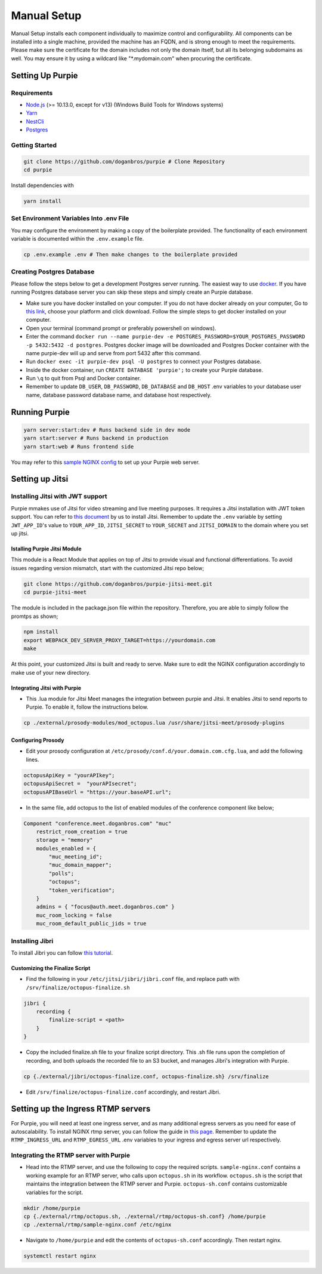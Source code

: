 #########################
Manual Setup
#########################

Manual Setup installs each component individually to maximize control and configurability. All components can be installed into a single machine, provided the machine has an FQDN, and is strong enough to meet the requirements. Please make sure the certificate for the domain includes not only the domain itself, but all its belonging subdomains as well. You may ensure it by using a wildcard like "*.mydomain.com" when procuring the certificate.

******************
Setting Up Purpie
******************

Requirements
============

* `Node.js <https://nodejs.org/en/download/>`_ (>= 10.13.0, except for v13) (Windows Build Tools for Windows systems)

* `Yarn <https://yarnpkg.com/en/docs/install>`_ 

* `NestCli <https://docs.nestjs.com/cli/overview>`_ 

* `Postgres <https://www.postgresql.org/>`_ 


Getting Started
===============

.. code-block:: bash

  git clone https://github.com/doganbros/purpie # Clone Repository
  cd purpie

Install dependencies with

.. code-block:: bash

  yarn install
  
Set Environment Variables Into .env File
=======================================

You may configure the environment by making a copy of the boilerplate provided. The functionality of each environment variable is documented within the ``.env.example`` file.

.. code-block:: bash

  cp .env.example .env # Then make changes to the boilerplate provided

Creating Postgres Database
========================

Please follow the steps below to get a development Postgres server running. The easiest way to use `docker <https://www.docker.com/>`_. If you have running Postgres database server you can skip these steps and simply create an Purpie database.

* Make sure you have docker installed on your computer. If you do not have docker already on your computer, Go to `this link <https://www.docker.com/get-started/>`_, choose your platform and click download. Follow the simple steps to get docker installed on your computer.

* Open your terminal (command prompt or preferably powershell on windows).

* Enter the command ``docker run --name purpie-dev -e POSTGRES_PASSWORD=$YOUR_POSTGRES_PASSWORD -p 5432:5432 -d postgres``. Postgres docker image will be downloaded and Postgres Docker container with the name purpie-dev will up and serve from port 5432 after this command.

* Run ``docker exec -it purpie-dev psql -U postgres`` to connect your Postgres database.

* Inside the docker container, run ``CREATE DATABASE 'purpie';`` to create your Purpie database.

* Run ``\q`` to quit from Psql and Docker container.

* Remember to update ``DB_USER``, ``DB_PASSWORD``, ``DB_DATABASE`` and ``DB_HOST`` .env variables to your database user name, database password database name, and database host respectively.


***************************************
Running Purpie
***************************************
 
.. code-block:: bash

  yarn server:start:dev # Runs backend side in dev mode
  yarn start:server # Runs backend in production
  yarn start:web # Runs frontend side
  
You may refer to this `sample NGINX config <https://github.com/doganbros/purpie/tree/master/external/nginx>`_ to set up your Purpie web server.
  
****************
Setting up Jitsi
****************

Installing Jitsi with JWT support
=================================

Purpie mmakes use of Jitsi for video streaming and live meeting purposes. It requires a Jitsi installation with JWT token support. You can refer to `this document <https://doganbros.com/index.php/jitsi/jitsi-installation-with-jwt-support-on-ubuntu-18-04-lts/>`_ by us to install Jitsi. Remember to update the ``.env`` variable by setting ``JWT_APP_ID``'s value to ``YOUR_APP_ID``, ``JITSI_SECRET`` to ``YOUR_SECRET`` and ``JITSI_DOMAIN`` to the domain where you set up jitsi.

Istalling Purpie Jitsi Module
------------------------------
This module is a React Module that applies on top of Jitsi to provide visual and functional differentiations. To avoid issues regarding version mismatch, start with the customized Jitsi repo below;

.. code-block:: bash

  git clone https://github.com/doganbros/purpie-jitsi-meet.git
  cd purpie-jitsi-meet
  
The module is included in the package.json file within the repository. Therefore, you are able to simply follow the promtps as shown;

.. code-block:: bash

  npm install
  export WEBPACK_DEV_SERVER_PROXY_TARGET=https://yourdomain.com
  make

At this point, your customized Jitsi is built and ready to serve. Make sure to edit the NGINX configuration accordingly to make use of your new directory.

Integrating Jitsi with Purpie
------------------------------

* This .lua module for Jitsi Meet manages the integration between purpie and Jitsi. It enables Jitsi to send reports to Purpie. To enable it, follow the instructions below.

.. code-block:: bash

  cp ./external/prosody-modules/mod_octopus.lua /usr/share/jitsi-meet/prosody-plugins

Configuring Prosody
-------------------

* Edit your prosody configuration at ``/etc/prosody/conf.d/your.domain.com.cfg.lua``, and add the following lines.

.. code-block:: lua

  octopusApiKey = "yourAPIkey";
  octopusApiSecret =  "yourAPIsecret";
  octopusAPIBaseUrl = "https://your.baseAPI.url";
  
* In the same file, add octopus to the list of enabled modules of the conference component like below;

.. code-block:: lua

  Component "conference.meet.doganbros.com" "muc"
      restrict_room_creation = true
      storage = "memory"
      modules_enabled = {
          "muc_meeting_id";
          "muc_domain_mapper";
          "polls";
          "octopus";
          "token_verification";
      }
      admins = { "focus@auth.meet.doganbros.com" }
      muc_room_locking = false
      muc_room_default_public_jids = true
      
Installing Jibri
================

To install Jibri you can follow `this tutorial <https://community.jitsi.org/t/tutorial-how-to-install-the-new-jibri/88861>`_.

Customizing the Finalize Script
--------------------------------

* Find the following in your ``/etc/jitsi/jibri/jibri.conf`` file, and replace path with ``/srv/finalize/octopus-finalize.sh``

.. code-block:: lua

  jibri {
      recording {
          finalize-script = <path>
      }
  }

* Copy the included finalize.sh file to your finalize script directory. This .sh file runs upon the completion of recording, and both uploads the recorded file to an S3 bucket, and manages Jibri's integration with Purpie.

.. code-block:: bash

  cp {./external/jibri/octopus-finalize.conf, octopus-finalize.sh} /srv/finalize

* Edit ``/srv/finalize/octopus-finalize.conf`` accordingly, and restart Jibri.

.. code-block:: bash
  systemctl restart jibri
  
***************************************
Setting up the Ingress RTMP servers
***************************************

For Purpie, you will need at least one ingress server, and as many additional egress servers as you need for ease of autoscalability. To install NGINX rtmp server, you can follow the guide in `this page <https://docs.nginx.com/nginx/admin-guide/dynamic-modules/rtmp/>`_. Remember to update the ``RTMP_INGRESS_URL`` and ``RTMP_EGRESS_URL`` .env variables to your ingress and egress server url respectively.

Integrating the RTMP server with Purpie
=====================================

* Head into the RTMP server, and use the following to copy the required scripts. ``sample-nginx.conf`` contains a working example for an RTMP server, who calls upon ``octopus.sh`` in its workflow. ``octopus.sh`` is the script that maintains the integration between the RTMP server and Purpie. ``octopus-sh.conf`` contains customizable variables for the script.

.. code-block:: bash

  mkdir /home/purpie
  cp {./external/rtmp/octopus.sh, ./external/rtmp/octopus-sh.conf} /home/purpie
  cp ./external/rtmp/sample-nginx.conf /etc/nginx


* Navigate to ``/home/purpie`` and edit the contents of ``octopus-sh.conf`` accordingly. Then restart nginx.

.. code-block:: bash

  systemctl restart nginx
  
  
